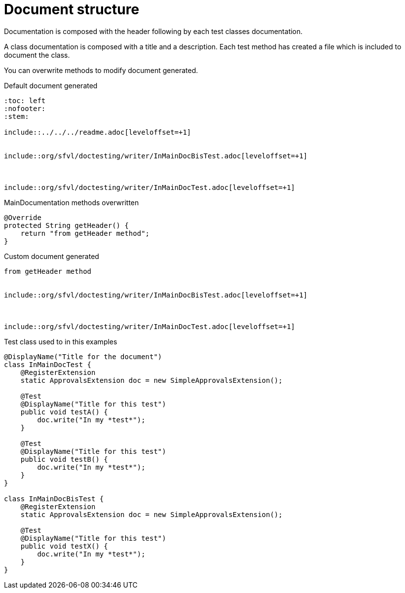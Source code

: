 [#org_sfvl_doctesting_writer_MainDocumentationTest_document_structure]
= Document structure

Documentation is composed with the header following by each test classes documentation.

A class documentation is composed with a title and a description.
Each test method has created a file which is included  to document the class.

You can overwrite methods to modify document generated.

.Default document generated
----
:toc: left
:nofooter:
:stem:

\include::../../../readme.adoc[leveloffset=+1]


\include::org/sfvl/doctesting/writer/InMainDocBisTest.adoc[leveloffset=+1]



\include::org/sfvl/doctesting/writer/InMainDocTest.adoc[leveloffset=+1]

----
.MainDocumentation methods overwritten
[source, java, indent=0]
----
            @Override
            protected String getHeader() {
                return "from getHeader method";
            }

----
.Custom document generated
----
from getHeader method


\include::org/sfvl/doctesting/writer/InMainDocBisTest.adoc[leveloffset=+1]



\include::org/sfvl/doctesting/writer/InMainDocTest.adoc[leveloffset=+1]

----
.Test class used to in this examples
[source, java, indent=0]
----
@DisplayName("Title for the document")
class InMainDocTest {
    @RegisterExtension
    static ApprovalsExtension doc = new SimpleApprovalsExtension();

    @Test
    @DisplayName("Title for this test")
    public void testA() {
        doc.write("In my *test*");
    }

    @Test
    @DisplayName("Title for this test")
    public void testB() {
        doc.write("In my *test*");
    }
}

class InMainDocBisTest {
    @RegisterExtension
    static ApprovalsExtension doc = new SimpleApprovalsExtension();

    @Test
    @DisplayName("Title for this test")
    public void testX() {
        doc.write("In my *test*");
    }
}
----